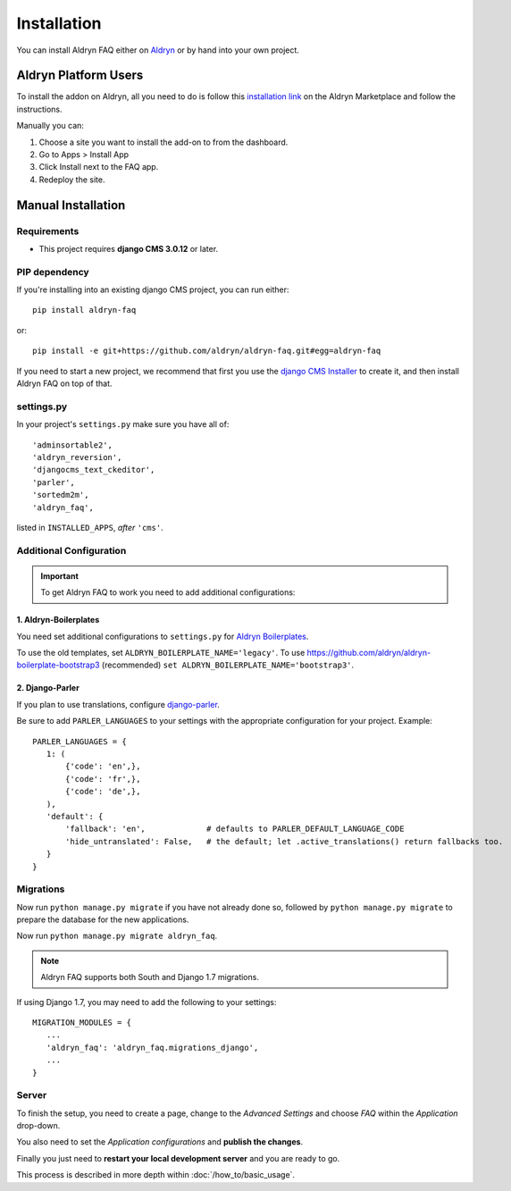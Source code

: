 ############
Installation
############

You can install Aldryn FAQ either on `Aldryn <http://www.aldryn.com>`_
or by hand into your own project.


*********************
Aldryn Platform Users
*********************

To install the addon on Aldryn, all you need to do is follow this
`installation link <https://control.aldryn.com/control/?select_project_for_addon=aldryn-faq>`_
on the Aldryn Marketplace and follow the instructions.

Manually you can:

#. Choose a site you want to install the add-on to from the dashboard.
#. Go to Apps > Install App
#. Click Install next to the FAQ app.
#. Redeploy the site.


*******************
Manual Installation
*******************


Requirements
============

- This project requires **django CMS 3.0.12** or later.


PIP dependency
==============

If you're installing into an existing django CMS project, you can run either::

    pip install aldryn-faq

or::

    pip install -e git+https://github.com/aldryn/aldryn-faq.git#egg=aldryn-faq

If you need to start a new project, we recommend that first you use the
`django CMS Installer <http://djangocms-installer.readthedocs.org>`_ to create
it, and then install Aldryn FAQ on top of that.


settings.py
===========

In your project's ``settings.py`` make sure you have all of::

    'adminsortable2',
    'aldryn_reversion',
    'djangocms_text_ckeditor',
    'parler',
    'sortedm2m',
    'aldryn_faq',

listed in ``INSTALLED_APPS``, *after* ``'cms'``.


Additional Configuration
========================

.. important::

    To get Aldryn FAQ to work you need to add additional configurations:


1. Aldryn-Boilerplates
----------------------

You need set additional configurations to ``settings.py`` for `Aldryn
Boilerplates  <https://github.com/aldryn/aldryn-boilerplates#configuration>`_.

To use the old templates, set ``ALDRYN_BOILERPLATE_NAME='legacy'``.
To use https://github.com/aldryn/aldryn-boilerplate-bootstrap3 (recommended)
``set ALDRYN_BOILERPLATE_NAME='bootstrap3'``.


2. Django-Parler
----------------

If you plan to use translations, configure `django-parler
<https://pypi.python.org/pypi/django-parler/>`_.

Be sure to add ``PARLER_LANGUAGES`` to your settings with the appropriate
configuration for your project. Example: ::

    PARLER_LANGUAGES = {
       1: (
           {'code': 'en',},
           {'code': 'fr',},
           {'code': 'de',},
       ),
       'default': {
           'fallback': 'en',             # defaults to PARLER_DEFAULT_LANGUAGE_CODE
           'hide_untranslated': False,   # the default; let .active_translations() return fallbacks too.
       }
    }


Migrations
==========

Now run ``python manage.py migrate`` if you have not already done so,
followed by ``python manage.py migrate`` to prepare the database for the new
applications.

Now run ``python manage.py migrate aldryn_faq``.

.. note::

    Aldryn FAQ supports both South and Django 1.7 migrations.

If using Django 1.7, you may need to add the following to your settings: ::

    MIGRATION_MODULES = {
       ...
       'aldryn_faq': 'aldryn_faq.migrations_django',
       ...
    }


Server
======

To finish the setup, you need to create a page, change to the
*Advanced Settings* and choose *FAQ* within the *Application* drop-down.

You also need to set the *Application configurations* and
**publish the changes**.

Finally you just need to **restart your local development server** and you are
ready to go.

This process is described in more depth within :doc:`/how_to/basic_usage`.
